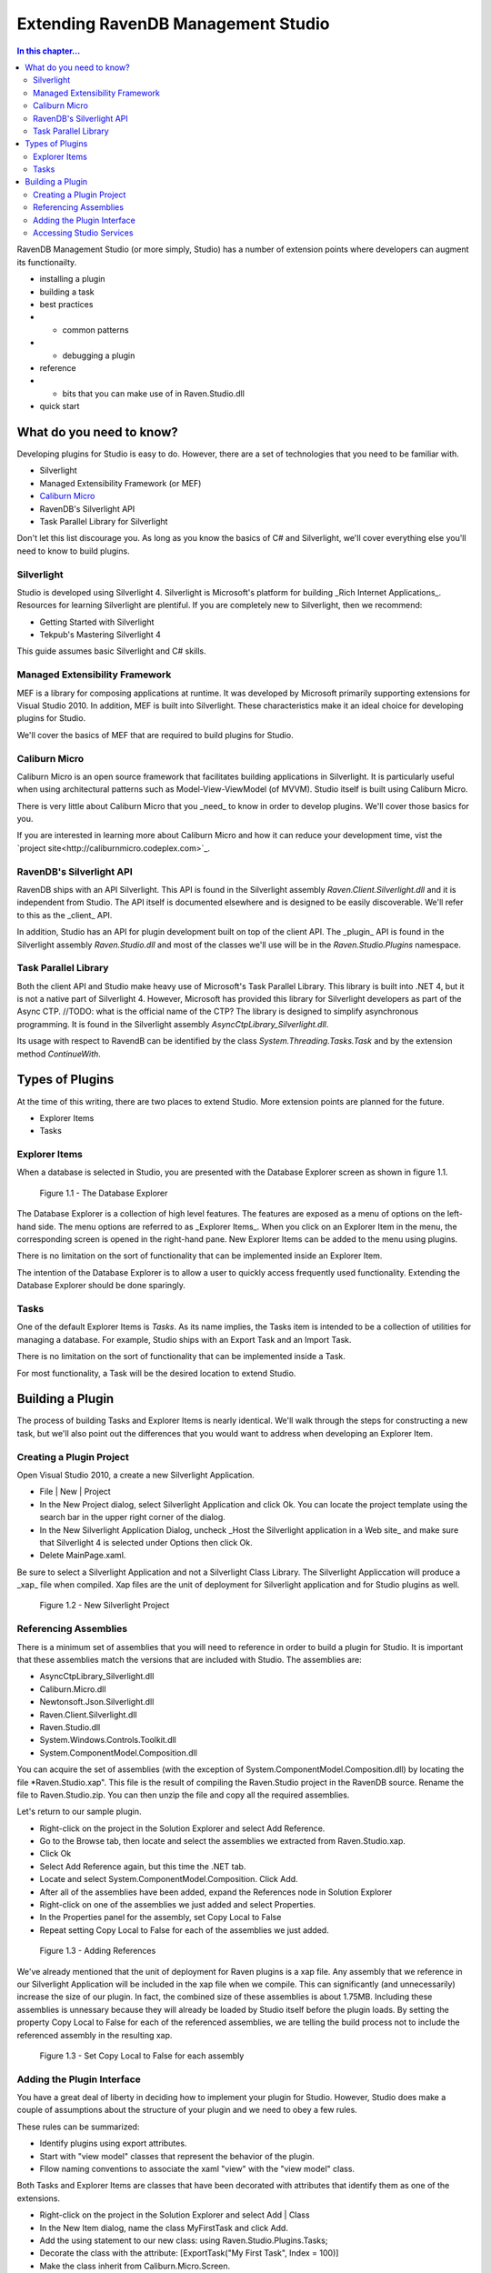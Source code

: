 Extending RavenDB Management Studio
*********************************************

.. contents:: In this chapter...
  :depth: 3

RavenDB Management Studio (or more simply, Studio) has a number of extension points where developers can augment its functionailty.

* installing a plugin
* building a task
* best practices
* * common patterns
* * debugging a plugin
* reference
* * bits that you can make use of in Raven.Studio.dll
* quick start

What do you need to know?
============================

Developing plugins for Studio is easy to do. However, there are a set of technologies that you need to be familiar with.

* Silverlight
* Managed Extensibility Framework (or MEF)
* `Caliburn Micro <http://caliburnmicro.codeplex.com>`_
* RavenDB's Silverlight API
* Task Parallel Library for Silverlight

Don't let this list discourage you. As long as you know the basics of C# and Silverlight, 
we'll cover everything else you'll need to know to build plugins.

Silverlight
^^^^^^^^^^^^

Studio is developed using Silverlight 4. Silverlight is Microsoft's platform for building _Rich Internet Applications_. 
Resources for learning Silverlight are plentiful. If you are completely new to Silverlight, then we recommend:

* Getting Started with Silverlight 
* Tekpub's Mastering Silverlight 4

This guide assumes basic Silverlight and C# skills.

Managed Extensibility Framework
^^^^^^^^^^^^^^^^^^^^^^^^^^^^^^^

MEF is a library for composing applications at runtime. It was developed by Microsoft primarily supporting
extensions for Visual Studio 2010. In addition, MEF is built into Silverlight. These characteristics make it an ideal 
choice for developing plugins for Studio.

We'll cover the basics of MEF that are required to build plugins for Studio.

Caliburn Micro
^^^^^^^^^^^^^^

Caliburn Micro is an open source framework that facilitates building applications in Silverlight. It is particularly
useful when using architectural patterns such as Model-View-ViewModel (of MVVM). Studio itself is built using Caliburn Micro.

There is very little about Caliburn Micro that you _need_ to know in order to develop plugins. We'll cover those basics for you.

If you are interested in learning more about Caliburn Micro and how it can reduce your development time, vist the 
`project site<http://caliburnmicro.codeplex.com>`_.

RavenDB's Silverlight API
^^^^^^^^^^^^^^^^^^^^^^^^^
RavenDB ships with an API Silverlight. This API is found in the Silverlight assembly *Raven.Client.Silverlight.dll* and it is independent
from Studio. The API itself is documented elsewhere and is designed to be easily discoverable. We'll refer to this as the _client_ API.

In addition, Studio has an API for plugin development built on top of the client API. The _plugin_ API is found in the Silverlight
assembly *Raven.Studio.dll* and most of the classes we'll use will be in the *Raven.Studio.Plugins* namespace.

Task Parallel Library
^^^^^^^^^^^^^^^^^^^^^
Both the client API and Studio make heavy use of Microsoft's Task Parallel Library. This library is built into .NET 4, but it is not
a native part of Silverlight 4. However, Microsoft has provided this library for Silverlight developers as part of the Async CTP.
//TODO: what is the official name of the CTP?
The library is designed to simplify asynchronous programming. It is found in the Silverlight assembly *AsyncCtpLibrary_Silverlight.dll*.

Its usage with respect to RavendB can be identified by the class *System.Threading.Tasks.Task* and by the extension method *ContinueWith*.

Types of Plugins
============================

At the time of this writing, there are two places to extend Studio. More extension points are planned for the future.

* Explorer Items
* Tasks

Explorer Items
^^^^^^^^^^^^^^

When a database is selected in Studio, you are presented with the Database Explorer screen as shown in figure 1.1.

.. figure::  _static/DatabaseExplorer.png

  Figure 1.1 - The Database Explorer

The Database Explorer is a collection of high level features. The features are exposed as a menu of options on the left-hand side.
The menu options are referred to as _Explorer Items_. When you click on an Explorer Item in the menu, the corresponding screen is
opened in the right-hand pane. New Explorer Items can be added to the menu using plugins.

There is no limitation on the sort of functionality that can be implemented inside an Explorer Item.

The intention of the Database Explorer is to allow a user to quickly access frequently used functionality. Extending the Database 
Explorer should be done sparingly.

Tasks
^^^^^^^^^^^^^^

One of the default Explorer Items is *Tasks*. As its name implies, the Tasks item is intended to be a collection of utilities for 
managing a database. For example, Studio ships with an Export Task and an Import Task.

There is no limitation on the sort of functionality that can be implemented inside a Task.

For most functionality, a Task will be the desired location to extend Studio.

Building a Plugin
============================

The process of building Tasks and Explorer Items is nearly identical. We'll walk through the steps for constructing a new task,
but we'll also point out the differences that you would want to address when developing an Explorer Item.

Creating a Plugin Project
^^^^^^^^^^^^^^^^^^^^^^^^^

Open Visual Studio 2010, a create a new Silverlight Application.

* File | New | Project
* In the New Project dialog, select Silverlight Application and click Ok. You can locate the project template using the search bar in the upper right corner of the dialog.
* In the New Silverlight Application Dialog, uncheck _Host the Silverlight application in a Web site_ and make sure that Silverlight 4 is selected under Options then click Ok.
* Delete MainPage.xaml. 

Be sure to select a Silverlight Application and not a Silverlight Class Library. The Silverlight Appliccation will produce a _xap_ file 
when compiled. Xap files are the unit of deployment for Silverlight application and for Studio plugins as well.

.. figure::  _static/1.2-NewProject.png

  Figure 1.2 - New Silverlight Project

Referencing Assemblies
^^^^^^^^^^^^^^^^^^^^^^

There is a minimum set of assemblies that you will need to reference in order to build a plugin for Studio. It is important that these
assemblies match the versions that are included with Studio. The assemblies are:

* AsyncCtpLibrary_Silverlight.dll
* Caliburn.Micro.dll
* Newtonsoft.Json.Silverlight.dll
* Raven.Client.Silverlight.dll
* Raven.Studio.dll
* System.Windows.Controls.Toolkit.dll
* System.ComponentModel.Composition.dll

You can acquire the set of assemblies (with the exception of System.ComponentModel.Composition.dll) by locating the file 
*Raven.Studio.xap". This file is the result of compiling the Raven.Studio project in the RavenDB source. Rename the file 
to Raven.Studio.zip. You can then unzip the file and copy all the required assemblies.

Let's return to our sample plugin.

* Right-click on the project in the Solution Explorer and select Add Reference.
* Go to the Browse tab, then locate and select the assemblies we extracted from Raven.Studio.xap. 
* Click Ok
* Select Add Reference again, but this time the .NET tab.
* Locate and select System.ComponentModel.Composition. Click Add.
* After all of the assemblies have been added, expand the References node in Solution Explorer
* Right-click on one of the assemblies we just added and select Properties.
* In the Properties panel for the assembly, set Copy Local to False
* Repeat setting Copy Local to False for each of the assemblies we just added.

.. figure::  _static/1.3-AddReference.png

  Figure 1.3 - Adding References

We've already mentioned that the unit of deployment for Raven plugins is a xap file. Any assembly that we reference in our Silverlight 
Application will be included in the xap file when we compile. This can significantly (and unnecessarily) increase the size of our plugin. 
In fact, the combined size of these assemblies is about 1.75MB. Including these assemblies is unnessary because they will already be 
loaded by Studio itself before the plugin loads. By setting the property Copy Local to False for each of the referenced 
assemblies, we are telling the build process not to include the referenced assembly in the resulting xap.

  .. figure::  _static/1.4-CopyLocal.png

  Figure 1.3 - Set Copy Local to False for each assembly

Adding the Plugin Interface
^^^^^^^^^^^^^^^^^^^^^^^^^^^

You have a great deal of liberty in deciding how to implement your plugin for Studio. However, Studio does make a couple of assumptions
about the structure of your plugin and we need to obey a few rules.

These rules can be summarized:

* Identify plugins using export attributes.
* Start with "view model" classes that represent the behavior of the plugin.
* Fllow naming conventions to associate the xaml "view" with the "view model" class.

Both Tasks and Explorer Items are classes that have been decorated with attributes that identify them as one of the extensions.

* Right-click on the project in the Solution Explorer and select Add | Class
* In the New Item dialog, name the class MyFirstTask and click Add.
* Add the using statement to our new class: using Raven.Studio.Plugins.Tasks;
* Decorate the class with the attribute: [ExportTask("My First Task", Index = 100)]
* Make the class inherit from Caliburn.Micro.Screen.

The resulting class now looks like this:::

	using Raven.Studio.Plugins.Tasks;
	using Caliburn.Micro;

	namespace MyFirstStudioPlugin
	{
	    [ExportTask("My First Task", Index = 100)]
	    public class MyFirstTask : Screen
	    {

	    }
	}

The attribute Raven.Studio.Plugins.Task.ExportTask identifies this class as a new Task for Studio to load. The term "Export" in the 
attribute name is from MEF. "Exporting" a class is how we let MEF know that this is a class it will be interested in. ExportTask has
two parameters. The first is required and it is the string text to be displayed in the Tasks menu. Index is optional. It identifies 
the position of item on the menu. Menu items are sorted in ascending order.

We also inherit from Caliburn Micro's screen. This class provides two features we'll make use of. First, it has a convenient
implementation of ``INotifyPropertyChanged``. Secondly, it provides some basic life cycle hooks such as OnInitialize, OnActivate,
and OnDeactivate.

.. note::

  If you want to create an Explorer Item, instead of a Task, use the attribute Raven.Studio.Plugins.Database.ExportDatabaseExplorerItem
  instead of ExportTask.

The class marked with the export attribute is the core of your plugin. It defines the behavior. Still, has does the user interact with 
this class. We need to have some XAML associated with it that defines the actual screen that the user sees and interacts with.
In this context, the exported class is a "view model" and the associated xaml that we have not yet created is the "view".  

Studio follows the 'view model first' philosophy. This means that the plugin infrastructure begins by identifying the exported class
(that is, the view model) and then tries to find the associated view needed to render it. Caliburn Micro handles all the details of
wiring up the view and the view model for us. All you need to do is follow a naming convention.

By default, if your view model is name "Something" then Studio will look for a view called "SomethingView".

.. note::
  
    Alternatively, you can name all of your view models with the suffix "ViewModel" and all of your views with the suffix "View".
    Personally, I prefer the more succint approach of not having a suffix for my view models. You can learn more about the default
    naming conventions used by Caliburn Micro here: TODO.

* Right-click on the project in the Solution Explorer and select Add | New Item
* Locate and select Silverlight User Control
* Name the user control *MyFirstTaskView*
* Click Add

When we run our plugin, Caliburn Micro will use the user control MyFirstTaskView to render the exported class MyFirstTask.

Accessing Studio Services
^^^^^^^^^^^^^^^^^^^^^^^^^

In order for our plugin to useful, we need to have access to the context and services provided by Studio.

This is primarily provided through the ``IServer`` interface.

* Open the class MyFirstTask
* Add using statements for Raven.Studio.Plugins and System.ComponentModel.Composition.
* Add the following code to the class:
::
  readonly server;

  [ImportingConstructor]
  public MyFirstTask(IServer server)
  {
	this.server = server;
  }

The definition of ``IServer`` can be viewed here. TODO.

ImportingConstructor is another MEF attribute. This one tells MEF that we have a dependency on an instance of ``IServer``
and that we need MEF to 'import' this instance for us. In other words, MEF will automatically inject the instance provided
by Studio when our plugin is loaded at runtime. There are other services we can import as well.

Now, let say the we want our plugin to load a set of of documents that match a certain criteria every time the plugin screen
is viewed. Since our plugin inherits from Screen, we can use Caliburn Micro's OnActivate to load the documents. OnActivate is 
called each time the screen is activated (that is, each time we request the screen to be viewed such as when we click on the
menu item to display it).